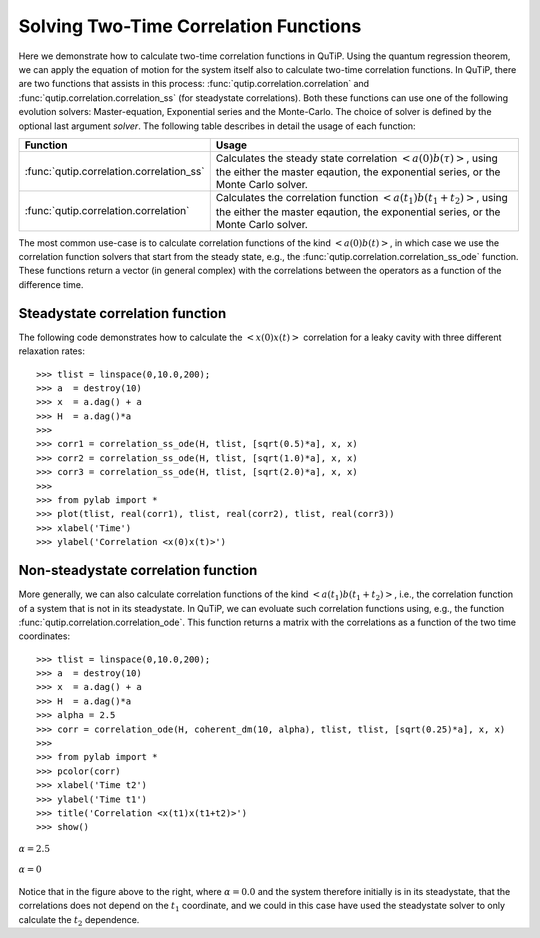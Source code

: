 .. QuTiP 
   Copyright (C) 2011-2012, Paul D. Nation & Robert J. Johansson

.. _correlation:

****************************************
Solving Two-Time Correlation Functions
****************************************

Here we demonstrate how to calculate two-time correlation functions in QuTiP. Using the quantum regression theorem, we can apply the equation of motion for the system itself also to calculate two-time correlation functions. In QuTiP, there are two functions that assists in this process: :func:`qutip.correlation.correlation` and :func:`qutip.correlation.correlation_ss` (for steadystate correlations). Both these functions can use one of the following evolution solvers: Master-equation, Exponential series and the Monte-Carlo. The choice of solver is defined by the optional last argument `solver`. The following table describes in detail the usage of each function:

.. tabularcolumns:: | p{6cm} | L |

+----------------------------------------------+-----------------------------------------+
| Function                                     | Usage                                   |
+==============================================+=========================================+
| :func:`qutip.correlation.correlation_ss`     | Calculates the steady state correlation |
|                                              | :math:`\left<a(0)b(\tau)\right>`,       |
|                                              | using the either the master eqaution,   |
|                                              | the exponential series, or the          |
|                                              | Monte Carlo solver.                     |
+----------------------------------------------+-----------------------------------------+
| :func:`qutip.correlation.correlation`        | Calculates the correlation function     |
|                                              | :math:`\left<a(t_1)b(t_1+t_2)\right>`,  |
|                                              | using the either the master eqaution,   |
|                                              | the exponential series, or the          |
|                                              | Monte Carlo solver.                     |
+----------------------------------------------+-----------------------------------------+

The most common use-case is to calculate correlation functions of the kind :math:`\left<a(0)b(t)\right>`, in which case we use the correlation function solvers that start from the steady state, e.g., the :func:`qutip.correlation.correlation_ss_ode` function. These functions return a vector (in general complex) with the correlations between the operators as a function of the difference time. 

.. _correlation-steady:

Steadystate correlation function
================================

The following code demonstrates how to calculate the :math:`\left<x(0)x(t)\right>` correlation for a leaky cavity with three different relaxation rates::

    >>> tlist = linspace(0,10.0,200);
    >>> a  = destroy(10)
    >>> x  = a.dag() + a
    >>> H  = a.dag()*a
    >>>  
    >>> corr1 = correlation_ss_ode(H, tlist, [sqrt(0.5)*a], x, x)
    >>> corr2 = correlation_ss_ode(H, tlist, [sqrt(1.0)*a], x, x)
    >>> corr3 = correlation_ss_ode(H, tlist, [sqrt(2.0)*a], x, x)
    >>>  
    >>> from pylab import *
    >>> plot(tlist, real(corr1), tlist, real(corr2), tlist, real(corr3))
    >>> xlabel('Time')
    >>> ylabel('Correlation <x(0)x(t)>')

.. figure:: guide-correlation-1.png
    :align: center
    :width: 4in
	

.. _correlation-nosteady:

Non-steadystate correlation function
====================================
    
More generally, we can also calculate correlation functions of the kind :math:`\left<a(t_1)b(t_1+t_2)\right>`, i.e., the correlation function of a system that is not in its steadystate. In QuTiP, we can evoluate such correlation functions using, e.g., the function :func:`qutip.correlation.correlation_ode`. This function returns a matrix with the correlations as a function of the two time coordinates::

    >>> tlist = linspace(0,10.0,200);
    >>> a  = destroy(10)
    >>> x  = a.dag() + a
    >>> H  = a.dag()*a
    >>> alpha = 2.5
    >>> corr = correlation_ode(H, coherent_dm(10, alpha), tlist, tlist, [sqrt(0.25)*a], x, x)
    >>> 
    >>> from pylab import *
    >>> pcolor(corr)
    >>> xlabel('Time t2')
    >>> ylabel('Time t1')
    >>> title('Correlation <x(t1)x(t1+t2)>')
    >>> show()


.. figure:: guide-correlation-2.png
   :align:  center
   :width: 4in
   
   :math:`\alpha = 2.5`


.. figure:: guide-correlation-3.png
   :align:  center
   :width: 4in
   
   :math:`\alpha = 0`

Notice that in the figure above to the right, where :math:`\alpha = 0.0` and the system therefore initially is in its steadystate, that the correlations does not depend on the :math:`t_1` coordinate, and we could in this case have used the steadystate solver to only calculate the :math:`t_2` dependence. 


